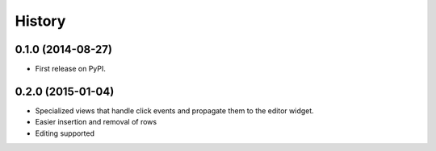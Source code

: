 .. :changelog:

History
-------

0.1.0 (2014-08-27)
+++++++++++++++++++++++++++++++++++++++

* First release on PyPI.

0.2.0 (2015-01-04)
+++++++++++++++++++++++++++++++++++++++

* Specialized views that handle click events and propagate them to the editor widget.
* Easier insertion and removal of rows
* Editing supported
